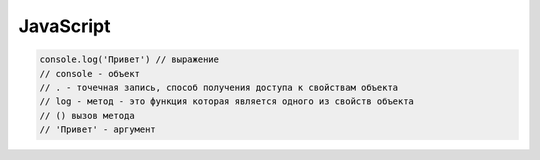 **********
JavaScript
**********

.. code:: javascript
    
    console.log('Привет') // выражение
    // console - объект
    // . - точечная запись, способ получения доступа к свойствам объекта
    // log - метод - это функция которая является одного из свойств объекта
    // () вызов метода
    // 'Привет' - аргумент
    